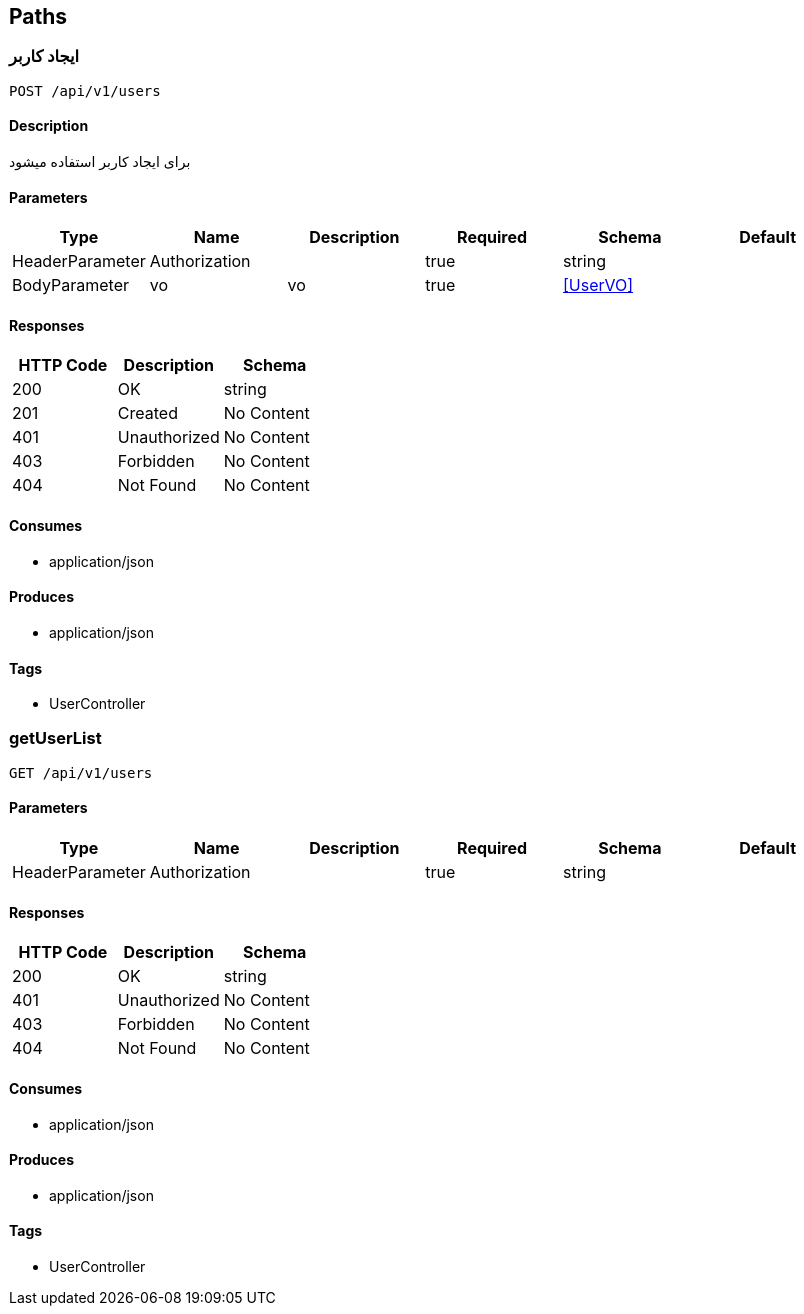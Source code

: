 == Paths
=== ایجاد کاربر
----
POST /api/v1/users
----

==== Description
:hardbreaks:
برای ایجاد کاربر استفاده میشود

==== Parameters
[options="header"]
|===
|Type|Name|Description|Required|Schema|Default
|HeaderParameter|Authorization||true|string|
|BodyParameter|vo|vo|true|<<UserVO>>|
|===

==== Responses
[options="header"]
|===
|HTTP Code|Description|Schema
|200|OK|string
|201|Created|No Content
|401|Unauthorized|No Content
|403|Forbidden|No Content
|404|Not Found|No Content
|===

==== Consumes

* application/json

==== Produces

* application/json

==== Tags

* UserController

=== getUserList
----
GET /api/v1/users
----

==== Parameters
[options="header"]
|===
|Type|Name|Description|Required|Schema|Default
|HeaderParameter|Authorization||true|string|
|===

==== Responses
[options="header"]
|===
|HTTP Code|Description|Schema
|200|OK|string
|401|Unauthorized|No Content
|403|Forbidden|No Content
|404|Not Found|No Content
|===

==== Consumes

* application/json

==== Produces

* application/json

==== Tags

* UserController

